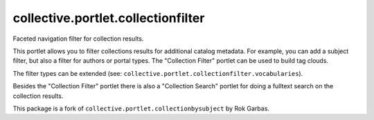 collective.portlet.collectionfilter
===================================

Faceted navigation filter for collection results.

This portlet allows you to filter collections results for additional catalog
metadata.  For example, you can add a subject filter, but also a filter for
authors or portal types. The "Collection Filter" portlet can be used to build
tag clouds.

The filter types can be extended (see:
``collective.portlet.collectionfilter.vocabularies``).

Besides the "Collection Filter" portlet there is also a "Collection Search"
portlet for doing a fulltext search on the collection results.

This package is a fork of ``collective.portlet.collectionbysubject`` by Rok
Garbas.
